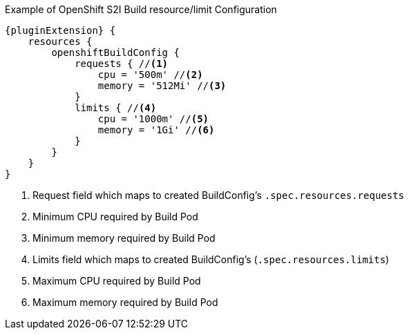 
.Example of OpenShift S2I Build resource/limit Configuration
[source,groovy,subs="attributes+"]
----
{pluginExtension} {
    resources {
        openshiftBuildConfig {
            requests { //<1>
                cpu = '500m' //<2>
                memory = '512Mi' //<3>
            }
            limits { //<4>
                cpu = '1000m' //<5>
                memory = '1Gi' //<6>
            }
        }
    }
}
----

<1> Request field which maps to created BuildConfig's `.spec.resources.requests`
<2> Minimum CPU required by Build Pod
<3> Minimum memory required by Build Pod
<4> Limits field which maps to created BuildConfig's (`.spec.resources.limits`)
<5> Maximum CPU required by Build Pod
<6> Maximum memory required by Build Pod